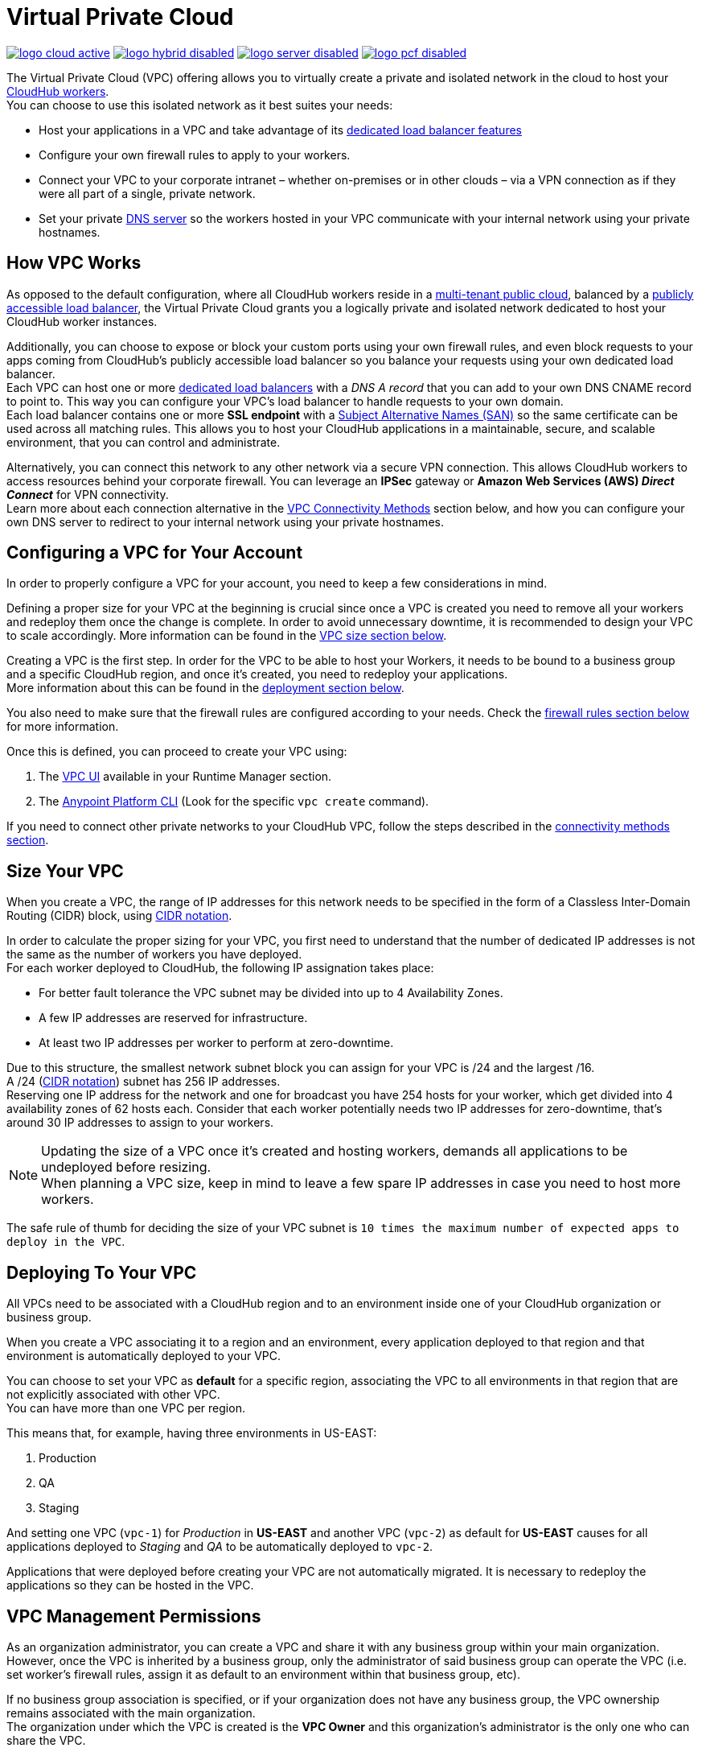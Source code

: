 = Virtual Private Cloud


image:logo-cloud-active.png[link="/runtime-manager/deployment-strategies", title="CloudHub"]
image:logo-hybrid-disabled.png[link="/runtime-manager/deployment-strategies", title="Hybrid Deployment"]
image:logo-server-disabled.png[link="/runtime-manager/deployment-strategies", title="Anypoint Platform On-Premises"]
image:logo-pcf-disabled.png[link="/runtime-manager/deployment-strategies", title="Pivotal Cloud Foundry"]

The Virtual Private Cloud (VPC) offering allows you to virtually create a private and isolated network in the cloud to host your link:/runtime-manager/cloudhub-architecture#cloudhub-workers[CloudHub workers]. +
You can choose to use this isolated network as it best suites your needs:

* Host your applications in a VPC and take advantage of its link:/runtime-manager/cloudhub-dedicated-load-balancer[dedicated load balancer features]
* Configure your own firewall rules to apply to your workers.
* Connect your VPC to your corporate intranet – whether on-premises or in other clouds – via a VPN connection as if they were all part of a single, private network.
* Set your private <<Set up Internal DNS, DNS server>> so the workers hosted in your VPC communicate with your internal network using your private hostnames.

== How VPC Works

As opposed to the default configuration, where all CloudHub workers reside in a link:/runtime-manager/cloudhub-architecture#global-worker-clouds[multi-tenant public cloud], balanced by a link:/runtime-manager/cloudhub-networking-guide#load-balancing[publicly accessible load balancer], the Virtual Private Cloud grants you a logically private and isolated network dedicated to host your CloudHub worker instances. +

Additionally, you can choose to expose or block your custom ports using your own firewall rules, and even block requests to your apps coming from CloudHub's publicly accessible load balancer so you balance your requests using your own dedicated load balancer. +
Each VPC can host one or more link:/runtime-manager/cloudhub-dedicated-load-balancer[dedicated load balancers] with a _DNS A record_ that you can add to your own DNS CNAME record to point to. This way you can configure your VPC's load balancer to handle requests to your own domain. +
Each load balancer contains one or more *SSL endpoint*  with a link:https://en.wikipedia.org/wiki/Subject_Alternative_Name[Subject Alternative Names (SAN)] so the same certificate can be used across all matching rules. This allows you to host your CloudHub applications in a maintainable, secure, and scalable environment, that you can control and administrate.

Alternatively, you can connect this network to any other network via a secure VPN connection. This allows CloudHub workers to access resources behind your corporate firewall. You can leverage an *IPSec* gateway or *Amazon Web Services (AWS) _Direct Connect_* for VPN connectivity. +
Learn more about each connection alternative in the <<VPC Connectivity Methods>> section below, and how you can configure your own DNS server to redirect to your internal network using your private hostnames.

== Configuring a VPC for Your Account

In order to properly configure a VPC for your account, you need to keep a few considerations in mind.

Defining a proper size for your VPC at the beginning is crucial since once a VPC is created you need to remove all your workers and redeploy them once the change is complete. In order to avoid unnecessary downtime, it is recommended to design your VPC to scale accordingly.
More information can be found in the <<Size Your VPC, VPC size section below>>.

Creating a VPC is the first step. In order for the VPC to be able to host your Workers, it needs to be bound to a business group and a specific CloudHub region, and once it's created, you need to redeploy your applications. +
More information about this can be found in the <<Deploying To Your VPC, deployment section below>>.

You also need to make sure that the firewall rules are configured according to your needs. Check the <<Firewall Rules,firewall rules section below>> for more information.

Once this is defined, you can proceed to create your VPC using:

. The link:/runtime-manager/vpc-tutorial[VPC UI] available in your Runtime Manager section.
. The link:/anypoint-platform-for-apis/anypoint-platform-cli[Anypoint Platform CLI] (Look for the specific `vpc create` command).

If you need to connect other private networks to your CloudHub VPC, follow the steps described in the <<VPC Connectivity Methods, connectivity methods section>>.

== Size Your VPC

When you create a VPC, the range of IP addresses for this network needs to be specified in the form of a Classless Inter-Domain Routing (CIDR) block, using link:https://en.wikipedia.org/wiki/Classless_Inter-Domain_Routing#IPv4_CIDR_blocks[CIDR notation].

In order to calculate the proper sizing for your VPC, you first need to understand that the number of dedicated IP addresses is not the same as the number of workers you have deployed. +
For each worker deployed to CloudHub, the following IP assignation takes place:

* For better fault tolerance the VPC subnet may be divided into up to 4 Availability Zones.
* A few IP addresses are reserved for infrastructure.
* At least two IP addresses per worker to perform at zero-downtime.

Due to this structure, the smallest network subnet block you can assign for your VPC is /24 and the largest /16. +
A /24 (link:https://en.wikipedia.org/wiki/Classless_Inter-Domain_Routing#IPv4_CIDR_blocks[CIDR notation]) subnet has 256 IP addresses. +
Reserving one IP address for the network and one for broadcast you have 254 hosts for your worker, which get divided into 4 availability zones of 62 hosts each. Consider that each worker potentially needs two IP addresses for zero-downtime, that's around 30 IP addresses to assign to your workers.

[NOTE]
--
Updating the size of a VPC once it's created and hosting workers, demands all applications to be undeployed before resizing. +
When planning a VPC size, keep in mind to leave a few spare IP addresses in case you need to host more workers.
--

The safe rule of thumb for deciding the size of your VPC subnet is `10 times the maximum number of expected apps to deploy in the VPC`. +

== Deploying To Your VPC

All VPCs need to be associated with a CloudHub region and to an environment inside one of your CloudHub organization or business group.

When you create a VPC associating it to a region and an environment, every application deployed to that region and that environment is automatically deployed to your VPC.

You can choose to set your VPC as *default* for a specific region, associating the VPC to all environments in that region that are not explicitly associated with other VPC. +
You can have more than one VPC per region.

This means that, for example, having three environments in US-EAST:

. Production
. QA
. Staging

And setting one VPC (`vpc-1`) for _Production_ in *US-EAST* and another VPC (`vpc-2`) as default for *US-EAST* causes for all applications deployed to _Staging_ and _QA_ to be automatically deployed to `vpc-2`.

Applications that were deployed before creating your VPC are not automatically migrated. It is necessary to redeploy the applications so they can be hosted in the VPC.

== VPC Management Permissions

As an organization administrator, you can create a VPC and share it with any business group within your main organization. +
However, once the VPC is inherited by a business group, only the administrator of said business group can operate the VPC (i.e. set worker's firewall rules, assign it as default to an environment within that business group, etc). +

If no business group association is specified, or if your organization does not have any business group, the VPC ownership remains associated with the main organization. +
The organization under which the VPC is created is the *VPC Owner* and this organization's administrator is the only one who can share the VPC.


[NOTE]
--
VPCs can only be shared vertically from the main organization to one of its business groups, or from a business group to one of its link:/access-management/organization#child-business-groups[child business groups]. +
You cannot share a VPC created by a business group with another one of higher hierarchy.
--

[WARNING]
--
A CloudHub organization administrator or a Business Group Owner can create or update an existing VPC (owned or inherited) to make it the default for either the region, the environments or both. +
However, if such association already exists, it's overwritten by the requested VPC.
--

== Firewall Rules

In CloudHub's default configuration, all applications are hosted in a multi-tenant cloud balanced by a publicly accessible load balancer. +
When creating your own isolated network, you can need its own firewall rules to allow specific IP ranges and ports from reaching your workers.

[CAUTION]
--
A Firewall Rule checks inbound connections only to your workers. Not to the VPC or your dedicated load balancer.
--

All traffic to your VPC is blocked, unless it's allowed in a firewall rule.
When creating a VPC, 4 firewall rules are created by default:

* 2 rules to allow inbound connections from your local VPC from ports `8091` and `8092`:
+
[source,json,linenums]
----
{
  "CIDR Block": "${YourVPC-CIDR}" (Local VPC),
  "Protocol": "TCP",
  "From port": 8092,
},

{
  "CIDR Block": "${YourVPC-CIDR}" (Local VPC),
  "Protocol": "TCP",
  "From port": 8091,
},
----
+
This firewall rule allows traffic from the VPC to reach your workers through ports 8091 and 8092 (these are the only ports used by your link:/runtime-manager/cloudhub-dedicated-load-balancer[*CloudHub dedicated load balancer*] to proxy all external communications to your workers through).

* 2 rules to allow inbound connections from anywhere through ports 8081 and 8082:
+
[source,json,linenums]
----
{
  "CIDR Block": "0.0.0.0/0" (Anywhere),
  "Protocol": "TCP",
  "From port": 8082,
},

{
  "CIDR Block": "0.0.0.0/0" (Anywhere),
  "Protocol": "TCP",
  "From port": 8081,
}
----
+
This rule allows traffic from any host to reach your workers through ports 8081 and 8082 (these ports are used by *CloudHub's default load balancer* to proxy external requests to your workers).

[TIP]
--
If you don't want your internal workers to be reached by the default load balancer, follow our networking guide to link:/runtime-manager/cloudhub-networking-guide#avoiding-public-discoverability-for-cloudhub-applications[avoid public discoverability for CloudHub applications].
--

You can set these rules using the Anypoint Platform CLI's link:/runtime-manager/anypoint-platform-cli#cloudhub-vpc-firewall-rules-add[firewall rule creation command] or use link:/runtime-manager/vpc-tutorial[the UI].

== Set up Internal DNS

If you choose to connect other networks to your VPC, you can use your custom private domain names by specifying your custom hostnames and the DNS server IP address through which resolve them.

Any request that matches your specified private hostnames, will first be resolved using your provided DNS servers. +
You can pass as many domains as you need, and up to 3 IP addresses.


[NOTE]
--
This feature is supported by workers running Mule versions 3.5.x, 3.6.x, 3.7.4, 3.8.0, 3.8.1 and newer.
--

You can configure this feature using the link:/runtime-manager/anypoint-platform-cli#cloudhub-vpc-dns-servers-set[Anypoint Platform CLI's command], or through the link:/runtime-manager/vpc-tutorial#set-dns[VPC UI].

== VPC Connectivity Methods

If you need to connect your VPC to your internal network, or to another Cloud network, select the appropriate connectivity method for your use case. Then, contact your MuleSoft account representative to discuss your specific requirements. 
Once you have selected an option, download link:_attachments/VPC-Gateway-Questionnaire-v8.xlsm[the VPC discovery form] (requires at least MS Excel 2007 with macros enabled), then enter data to communicate the necessary details required for your connectivity method. Once they receive your form and answer any remaining questions, the CloudHub support team securely exchanges keys and supplies instructions on how to configure your router(s).

You can connect a Virtual Private Cloud to a datacenter using any of these methods:

. *Public Internet:* Default connectivity to CloudHub VPC.

. *IPsec tunnel with network-to-network configuration:* Connect a network to a CloudHub VPC with an link:http://en.wikipedia.org/wiki/IPsec[IPsec] VPN connection as shown in the diagram below: +
image:CHVPC02.png[CHVPC02]
[NOTE]
IPsec is, in general, the recommended solution for VPC to on-premise connectivity. It provides a standardized, secure way to connect, which integrates well with existing IT infrastructure such as routers/appliances.

. *VPC Peering:* Pair an Amazon VPC directly to a CloudHub VPC. +
If the services you are connecting to are hosted on AWS, then you can choose to peer your CloudHub VPC and your AWS VPC. +
The diagram below illustrates connecting a CloudHub VPC and Amazon VPC together directly through VPC peering: +
image:CHVPC05.png[CHVPC05]

. *CloudHub Direct Connect:* If your network connects to your Amazon VPC using link:https://aws.amazon.com/directconnect/[Amazon Direct Connect], you can create a hosted virtual interface to your CloudHub VPC.

The SLA for configuring VPC is 5 business days after link:_attachments/VPC-Gateway-Questionnaire-v8.xlsm[the VPC discovery form] has been completed and returned, though it may be completed sooner.

== Frequently Asked Questions about CloudHub VPC

*Can I reuse my existing Amazon VPC?*

No, but we can set up your CloudHub VPC to communicate with your existing Amazon VPC.

*How does VPC work with Amazon regions?*

Our VPC solution supports different Amazon regions. During setup, you need to specify which Amazon region you want. If you need support for multiple regions, please submit one copy of the discovery form for each region in which you need support. 

*Can I have multiple VPCs?*

Yes, customers can purchase as many VPCs as required, with a minimum purchase of two.  For more information on VPC pricing, contact your MuleSoft Account Executive.

*Can I have multiple VPCs in a single Amazon region?*

Yes, this is possible, but not included in our standard setup. Contact your account representative to discuss your requirements.

*How do I limit communication with my workers to my VPC channel?*

If you have VPC and you don't want your application exposed via the publicly accessible load balancer at `myapp.cloudhub.io`, you need to use 8091 or 8092 instead of `${http.port}` or `${https.port}`, respectively, when deploying your application.

*How do I communicate with my workers through my VPC without going over the public Internet?*

You can communicate with your Mule worker by using mule-worker-internal-myapp.cloudhub.io as the address in your configuration. This is a DNS A record which includes the IP addresses of all your workers.

== See Also

* For more options that provide scalability, workload distribution, zero message loss, and added reliability to CloudHub applications, see link:/runtime-manager/cloudhub-fabric[CloudHub Fabric].
